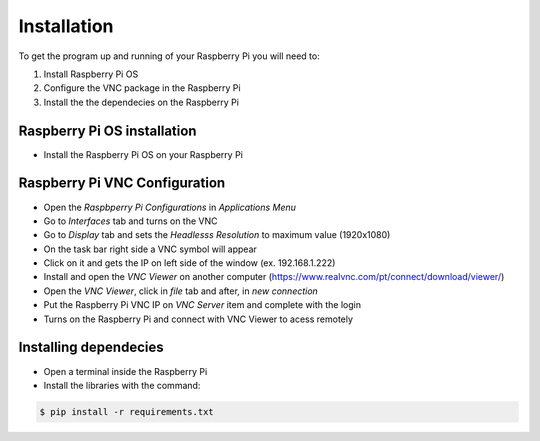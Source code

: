 Installation
============

To get the program up and running of your Raspberry Pi
you will need to:

1. Install Raspberry Pi OS 
2. Configure the VNC package in the Raspberry Pi
3. Install the the dependecies on the Raspberry Pi

Raspberry Pi OS installation
------------------------------

- Install the Raspberry Pi OS on your Raspberry Pi


Raspberry Pi VNC Configuration
------------------------------

- Open the *Raspbperry Pi Configurations* in *Applications Menu*
- Go to *Interfaces* tab and turns on the VNC
- Go to *Display* tab and sets the *Headlesss Resolution* to maximum value (1920x1080)
- On the task bar right side a VNC symbol will appear
- Click on it and gets the IP on left side of the window (ex. 192.168.1.222)
- Install and open the *VNC Viewer* on another computer (https://www.realvnc.com/pt/connect/download/viewer/)
- Open the *VNC Viewer*, click in *file* tab and after, in *new connection* 
- Put the Raspberry Pi VNC IP on *VNC Server* item and complete with the login
- Turns on the Raspberry Pi and connect with VNC Viewer to acess remotely

Installing dependecies
----------------------

- Open a terminal inside the Raspberry Pi
- Install the libraries with the command:

.. code-block:: bash

  $ pip install -r requirements.txt
